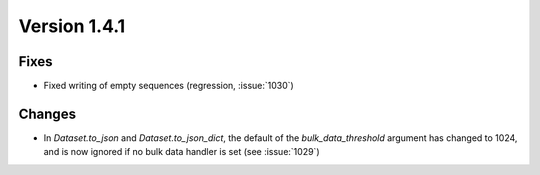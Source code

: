 Version 1.4.1
=================================

Fixes
-----
* Fixed writing of empty sequences (regression, :issue:`1030`)

Changes
-------
* In `Dataset.to_json` and `Dataset.to_json_dict`, the default of the
  `bulk_data_threshold` argument has changed to 1024, and is now ignored if
  no bulk data handler is set (see :issue:`1029`)
